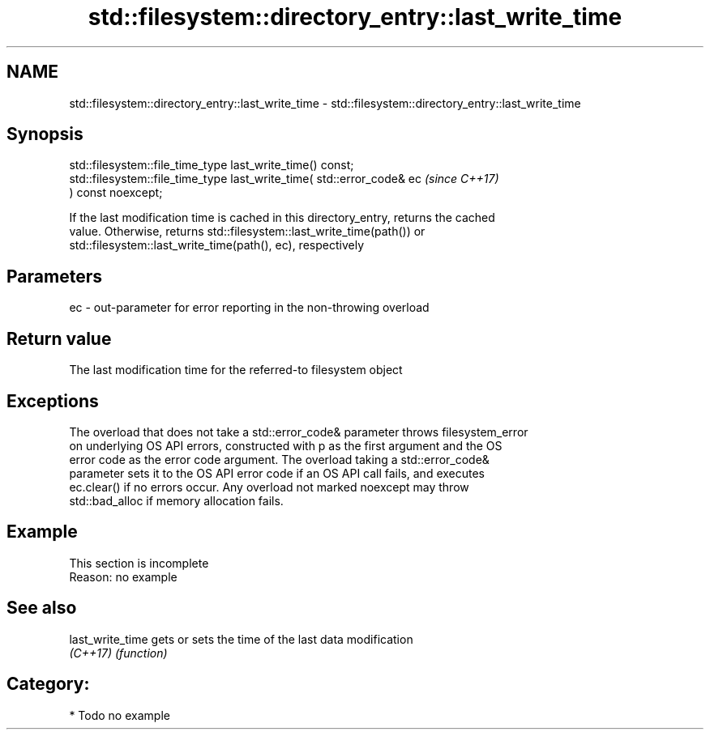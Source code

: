 .TH std::filesystem::directory_entry::last_write_time 3 "2018.03.28" "http://cppreference.com" "C++ Standard Libary"
.SH NAME
std::filesystem::directory_entry::last_write_time \- std::filesystem::directory_entry::last_write_time

.SH Synopsis
   std::filesystem::file_time_type last_write_time() const;
   std::filesystem::file_time_type last_write_time( std::error_code& ec   \fI(since C++17)\fP
   ) const noexcept;

   If the last modification time is cached in this directory_entry, returns the cached
   value. Otherwise, returns std::filesystem::last_write_time(path()) or
   std::filesystem::last_write_time(path(), ec), respectively

.SH Parameters

   ec - out-parameter for error reporting in the non-throwing overload

.SH Return value

   The last modification time for the referred-to filesystem object

.SH Exceptions

   The overload that does not take a std::error_code& parameter throws filesystem_error
   on underlying OS API errors, constructed with p as the first argument and the OS
   error code as the error code argument. The overload taking a std::error_code&
   parameter sets it to the OS API error code if an OS API call fails, and executes
   ec.clear() if no errors occur. Any overload not marked noexcept may throw
   std::bad_alloc if memory allocation fails.

.SH Example

    This section is incomplete
    Reason: no example

.SH See also

   last_write_time gets or sets the time of the last data modification
   \fI(C++17)\fP         \fI(function)\fP 

.SH Category:

     * Todo no example
